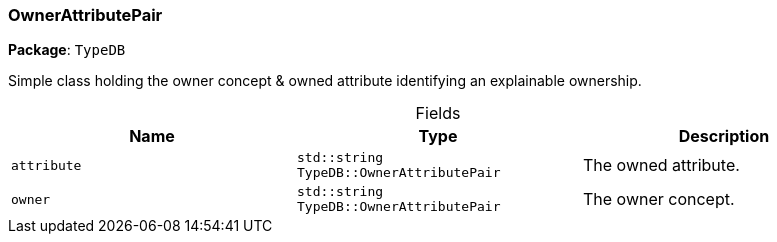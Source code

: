 [#_OwnerAttributePair]
=== OwnerAttributePair

*Package*: `TypeDB`



Simple class holding the owner concept &amp; owned attribute identifying an explainable ownership.

[caption=""]
.Fields
// tag::properties[]
[cols=",,"]
[options="header"]
|===
|Name |Type |Description
a| `attribute` a| `std::string TypeDB::OwnerAttributePair` a| The owned attribute.
a| `owner` a| `std::string TypeDB::OwnerAttributePair` a| The owner concept.
|===
// end::properties[]

